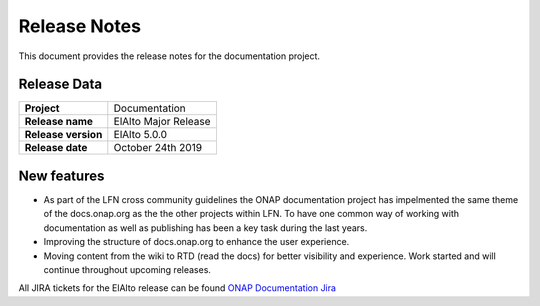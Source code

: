 .. This work is licensed under a Creative Commons Attribution 4.0
   International License. http://creativecommons.org/licenses/by/4.0
   Copyright 2017 AT&T Intellectual Property.  All rights reserved.

.. _doc-release-notes:

Release Notes
=============

This document provides the release notes for the documentation project.


Release Data
------------

+--------------------------------------+--------------------------------------+
| **Project**                          | Documentation                        |
|                                      |                                      |
+--------------------------------------+--------------------------------------+
| **Release name**                     | ElAlto Major Release                 |
|                                      |                                      |
+--------------------------------------+--------------------------------------+
| **Release version**                  | ElAlto 5.0.0                         |
|                                      |                                      |
+--------------------------------------+--------------------------------------+
| **Release date**                     | October 24th 2019                    |
|                                      |                                      |
+--------------------------------------+--------------------------------------+

New features
------------

- As part of the LFN cross community guidelines the ONAP documentation project has impelmented the same theme of the docs.onap.org as the the
  other projects within LFN. To have one common way of working with documentation as well as publishing has been a key task during the last years.

- Improving the structure of docs.onap.org to enhance the user experience.

- Moving content from the wiki to RTD (read the docs) for better visibility and experience. Work started and will continue throughout upcoming
  releases.

All JIRA tickets for the ElAlto release can be found `ONAP Documentation Jira`_

.. _`ONAP Documentation Jira`: https://jira.onap.org/browse/DOC-476?jql=project%20%3D%20DOC%20AND%20fixVersion%20%3D%20%22El%20Alto%20Release%22https://docs.opnfv.org
